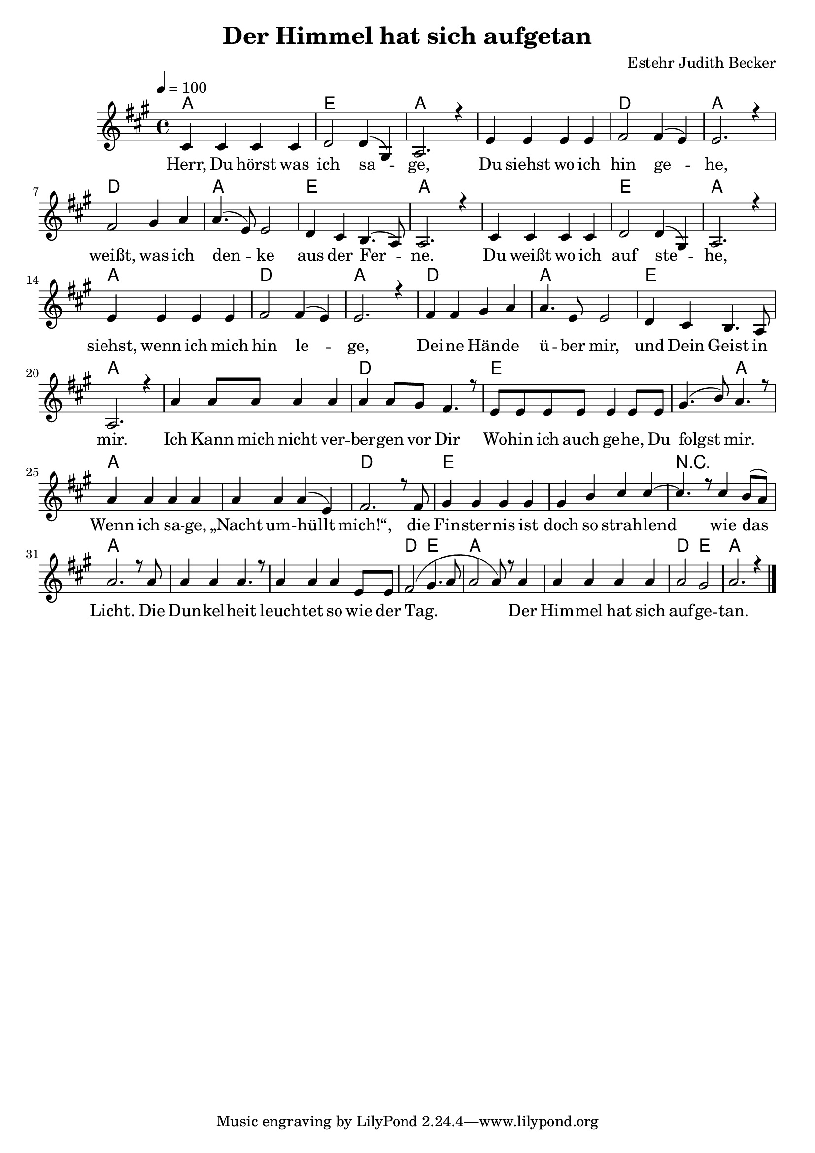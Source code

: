 \version "2.13.3"

\header {
  title = "Der Himmel hat sich aufgetan"
  composer = "Estehr Judith Becker"
}

global = {
  \key a \major
  \time 4/4
  \tempo 4 = 100
}

text = \lyricmode {
  Herr, Du hörst was ich sa -- ge,
  Du siehst wo ich hin ge -- he,
  weißt, was ich den -- ke aus der Fer -- ne.
  Du weißt wo ich auf ste -- he,
  siehst, wenn ich mich hin le -- ge,
  Dei -- ne Hän -- de ü -- ber mir,
  und Dein Geist in mir.
  Ich Kann mich nicht ver -- ber -- gen vor Dir
  Wo -- hin ich auch ge -- he, Du folgst mir.
  Wenn ich sa -- ge, „Nacht um -- hüllt mich!“,
  die Fin -- ster -- nis ist doch so strah -- lend
  wie das Licht.
  Die Dun -- kel -- heit leuch -- tet so wie der Tag.
  Der Him -- mel hat sich auf -- ge -- tan.
}

akkorde = \chordmode {
  a1 e1 a1 a1 d1 a1
  d1 a1 e1 a1 a1 e1 a1
  a1 d1 a1 d1 a1 e1 a1
  a1 d1
  e1 e2 a2 a1 a1 d1
  e1 e1 r1 a1 a1 a1
  d2 e2 a1 a1 d2 e2 a1
}

notesMelody = {
  cis4 cis cis cis | d2 d4( gis,) | a2. r4 |
  e'4 e e e | fis2 fis4( e) | e2. r4 |
  fis2 gis4 a | a4.( e8) e2 | d4 cis b4.( a8) a2. r4 |
  cis4 cis cis cis | d2 d4( gis,) | a2. r4 |
  e'4 e e e | fis2 fis4( e) | e2. r4 |
  
  fis4 fis gis a | a4. e8 e2 | d4 cis b4. a8 | a2. r4 |
  a'4 a8 a a4 a | a a8 gis fis4. r8 |
  e8 e e e e4 e8 e | gis4.( b8) a4. r8 |
  a4 a a a | a4 a a( e) | fis2. r8 fis8 |
  gis4 gis gis gis | gis b cis cis~ | cis4. r8 cis4 b8( a) |
  a2. r8 a8 | a4 a a4. r8 | a4 a a e8 e8 |
  fis2( gis4. a8 | a2 a8) r8 a4 | a4 a a a | a2 gis | a2. r4 | \bar "|."
}

\score {
  <<
    \new ChordNames { \set chordChanges = ##t \germanChords \akkorde }
    \new Voice { \voiceOne << \global \relative c' \notesMelody >> }
    \addlyrics { \text }
  >>
}

\score {
  <<
    \new ChordNames { \set chordChanges = ##t \germanChords \akkorde }
    \new Voice { \voiceOne << \global \relative c' \notesMelody >> }
    \addlyrics { \text }
  >>
  
  \midi {
    \context {
      \Score
    }
  }
}
